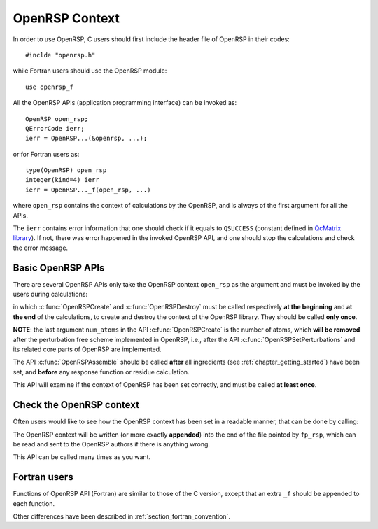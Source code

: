 .. _chapter_openrsp_context:

OpenRSP Context
===============

In order to use OpenRSP, C users should first include the header file of
OpenRSP in their codes::

  #inclde "openrsp.h"

while Fortran users should use the OpenRSP module::

  use openrsp_f

All the OpenRSP APIs (application programming interface) can be invoked as::

  OpenRSP open_rsp;
  QErrorCode ierr;
  ierr = OpenRSP...(&openrsp, ...);

or for Fortran users as::

  type(OpenRSP) open_rsp
  integer(kind=4) ierr
  ierr = OpenRSP..._f(open_rsp, ...)

where ``open_rsp`` contains the context of calculations by the OpenRSP, and is
always of the first argument for all the APIs.

The ``ierr`` contains error information that one should check if it equals to
``QSUCCESS`` (constant defined in `QcMatrix library
<https://gitlab.com/bingao/qcmatrix>`_). If not, there was error happened in
the invoked OpenRSP API, and one should stop the calculations and check the
error message.

Basic OpenRSP APIs
------------------

There are several OpenRSP APIs only take the OpenRSP context ``open_rsp`` as
the argument and must be invoked by the users during calculations:

.. c:function:: QErrorCode OpenRSPCreate(OpenRSP *open_rsp, const QInt num_atoms)

.. c:function:: QErrorCode OpenRSPAssemble(OpenRSP *open_rsp)

.. c:function:: QErrorCode OpenRSPDestroy(OpenRSP *open_rsp)

in which :c:func:`OpenRSPCreate` and :c:func:`OpenRSPDestroy` must be called
respectively **at the beginning** and **at the end** of the calculations, to
create and destroy the context of the OpenRSP library. They should be called
**only once**.

**NOTE**: the last argument ``num_atoms`` in the API :c:func:`OpenRSPCreate` is
the number of atoms, which **will be removed** after the perturbation free
scheme implemented in OpenRSP, i.e., after the API
:c:func:`OpenRSPSetPerturbations` and its related core parts of OpenRSP are
implemented.

The API :c:func:`OpenRSPAssemble` should be called **after** all ingredients
(see :ref:`chapter_getting_started`) have been set, and **before** any response
function or residue calculation.

This API will examine if the context of OpenRSP has been set correctly, and
must be called **at least once**.

Check the OpenRSP context
-------------------------

Often users would like to see how the OpenRSP context has been set
in a readable manner, that can be done by calling:

.. c:function:: QErrorCode OpenRSPWrite(const OpenRSP *open_rsp, FILE *fp_rsp)

The OpenRSP context will be written (or more exactly **appended**) into the end
of the file pointed by ``fp_rsp``, which can be read and sent to the OpenRSP
authors if there is anything wrong.

This API can be called many times as you want.

Fortran users
-------------

Functions of OpenRSP API (Fortran) are similar to those of the C version,
except that an extra ``_f`` should be appended to each function.

Other differences have been described in :ref:`section_fortran_convention`.
